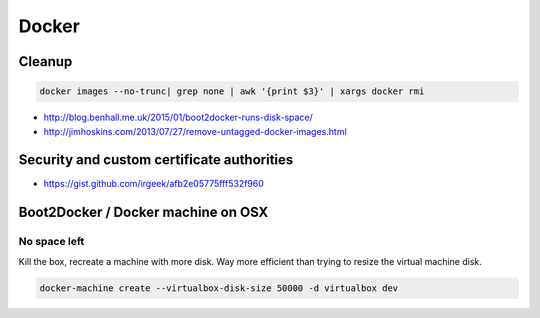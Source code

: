 Docker
======

Cleanup
:::::::

.. code-block:: shell

    docker images --no-trunc| grep none | awk '{print $3}' | xargs docker rmi

* http://blog.benhall.me.uk/2015/01/boot2docker-runs-disk-space/
* http://jimhoskins.com/2013/07/27/remove-untagged-docker-images.html

Security and custom certificate authorities
:::::::::::::::::::::::::::::::::::::::::::

* https://gist.github.com/irgeek/afb2e05775fff532f960

Boot2Docker / Docker machine on OSX
:::::::::::::::::::::::::::::::::::

No space left
-------------

Kill the box, recreate a machine with more disk. Way more efficient than trying to resize the virtual machine disk.

.. code-block:: shell

    docker-machine create --virtualbox-disk-size 50000 -d virtualbox dev
    
